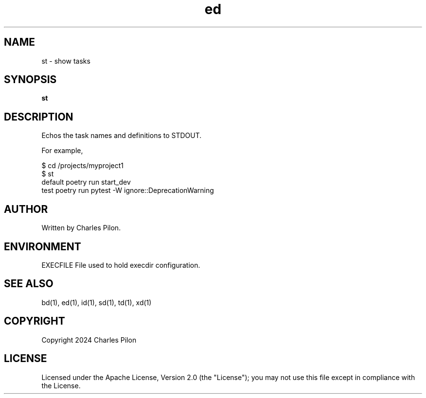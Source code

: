 .TH ed 1 "30 March 2024" "execdir 3.0.0"
.SH NAME
st - show tasks
.SH SYNOPSIS
.B st
.B
.SH DESCRIPTION
Echos the task names and definitions to STDOUT.

For example,

$ cd /projects/myproject1
.br
$ st
.br
default              poetry run start_dev
.br
test                 poetry run pytest -W ignore::DeprecationWarning

.SH AUTHOR
Written by Charles Pilon.
.SH ENVIRONMENT
EXECFILE  File used to hold execdir configuration.
.SH SEE ALSO
bd(1), ed(1), id(1), sd(1), td(1), xd(1)
.SH COPYRIGHT
Copyright 2024 Charles Pilon
.SH LICENSE
Licensed under the Apache License, Version 2.0 (the "License"); you may not use this file except in compliance with the License.
